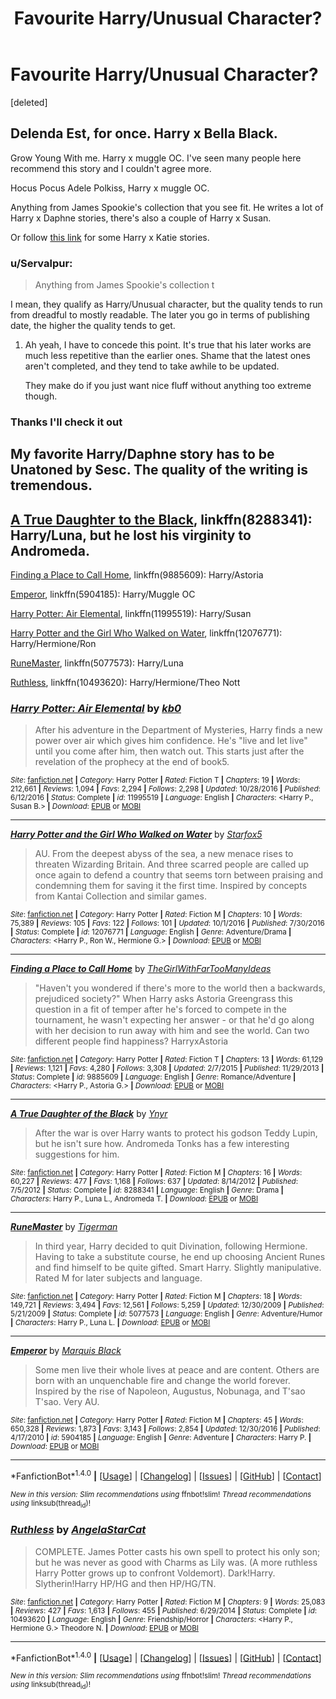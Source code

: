 #+TITLE: Favourite Harry/Unusual Character?

* Favourite Harry/Unusual Character?
:PROPERTIES:
:Score: 7
:DateUnix: 1491069486.0
:DateShort: 2017-Apr-01
:FlairText: Request
:END:
[deleted]


** Delenda Est, for once. Harry x Bella Black.

Grow Young With me. Harry x muggle OC. I've seen many people here recommend this story and I couldn't agree more.

Hocus Pocus Adele Polkiss, Harry x muggle OC.

Anything from James Spookie's collection that you see fit. He writes a lot of Harry x Daphne stories, there's also a couple of Harry x Susan.

Or follow [[https://www.reddit.com/r/HPfanfiction/comments/61p85b/request_saw_harry_x_katie_mentioned_a_few_times/][this link]] for some Harry x Katie stories.
:PROPERTIES:
:Author: ShiroVN
:Score: 8
:DateUnix: 1491070137.0
:DateShort: 2017-Apr-01
:END:

*** u/Servalpur:
#+begin_quote
  Anything from James Spookie's collection t
#+end_quote

I mean, they qualify as Harry/Unusual character, but the quality tends to run from dreadful to mostly readable. The later you go in terms of publishing date, the higher the quality tends to get.
:PROPERTIES:
:Author: Servalpur
:Score: 4
:DateUnix: 1491073300.0
:DateShort: 2017-Apr-01
:END:

**** Ah yeah, I have to concede this point. It's true that his later works are much less repetitive than the earlier ones. Shame that the latest ones aren't completed, and they tend to take awhile to be updated.

They make do if you just want nice fluff without anything too extreme though.
:PROPERTIES:
:Author: ShiroVN
:Score: 1
:DateUnix: 1491074024.0
:DateShort: 2017-Apr-01
:END:


*** Thanks I'll check it out
:PROPERTIES:
:Author: mythicalcoffeemug
:Score: 1
:DateUnix: 1491148110.0
:DateShort: 2017-Apr-02
:END:


** My favorite Harry/Daphne story has to be Unatoned by Sesc. The quality of the writing is tremendous.
:PROPERTIES:
:Author: GrimofDeath
:Score: 2
:DateUnix: 1491071392.0
:DateShort: 2017-Apr-01
:END:


** [[https://www.fanfiction.net/s/8288341/1/A-True-Daughter-of-the-Black][A True Daughter to the Black]], linkffn(8288341): Harry/Luna, but he lost his virginity to Andromeda.

[[https://www.fanfiction.net/s/9885609/1/Finding-a-Place-to-Call-Home][Finding a Place to Call Home]], linkffn(9885609): Harry/Astoria

[[https://www.fanfiction.net/s/5904185/1/Emperor][Emperor]], linkffn(5904185): Harry/Muggle OC

[[https://www.fanfiction.net/s/11995519/1/Harry-Potter-Air-Elemental][Harry Potter: Air Elemental]], linkffn(11995519): Harry/Susan

[[https://www.fanfiction.net/s/12076771/1/Harry-Potter-and-the-Girl-Who-Walked-on-Water][Harry Potter and the Girl Who Walked on Water]], linkffn(12076771): Harry/Hermione/Ron

[[https://www.fanfiction.net/s/5077573/1/RuneMaster][RuneMaster]], linkffn(5077573): Harry/Luna

[[https://www.fanfiction.net/s/10493620/1/Ruthless][Ruthless]], linkffn(10493620): Harry/Hermione/Theo Nott
:PROPERTIES:
:Author: InquisitorCOC
:Score: 1
:DateUnix: 1491072974.0
:DateShort: 2017-Apr-01
:END:

*** [[http://www.fanfiction.net/s/11995519/1/][*/Harry Potter: Air Elemental/*]] by [[https://www.fanfiction.net/u/1251524/kb0][/kb0/]]

#+begin_quote
  After his adventure in the Department of Mysteries, Harry finds a new power over air which gives him confidence. He's "live and let live" until you come after him, then watch out. This starts just after the revelation of the prophecy at the end of book5.
#+end_quote

^{/Site/: [[http://www.fanfiction.net/][fanfiction.net]] *|* /Category/: Harry Potter *|* /Rated/: Fiction T *|* /Chapters/: 19 *|* /Words/: 212,661 *|* /Reviews/: 1,094 *|* /Favs/: 2,294 *|* /Follows/: 2,298 *|* /Updated/: 10/28/2016 *|* /Published/: 6/12/2016 *|* /Status/: Complete *|* /id/: 11995519 *|* /Language/: English *|* /Characters/: <Harry P., Susan B.> *|* /Download/: [[http://www.ff2ebook.com/old/ffn-bot/index.php?id=11995519&source=ff&filetype=epub][EPUB]] or [[http://www.ff2ebook.com/old/ffn-bot/index.php?id=11995519&source=ff&filetype=mobi][MOBI]]}

--------------

[[http://www.fanfiction.net/s/12076771/1/][*/Harry Potter and the Girl Who Walked on Water/*]] by [[https://www.fanfiction.net/u/2548648/Starfox5][/Starfox5/]]

#+begin_quote
  AU. From the deepest abyss of the sea, a new menace rises to threaten Wizarding Britain. And three scarred people are called up once again to defend a country that seems torn between praising and condemning them for saving it the first time. Inspired by concepts from Kantai Collection and similar games.
#+end_quote

^{/Site/: [[http://www.fanfiction.net/][fanfiction.net]] *|* /Category/: Harry Potter *|* /Rated/: Fiction M *|* /Chapters/: 10 *|* /Words/: 75,389 *|* /Reviews/: 105 *|* /Favs/: 122 *|* /Follows/: 101 *|* /Updated/: 10/1/2016 *|* /Published/: 7/30/2016 *|* /Status/: Complete *|* /id/: 12076771 *|* /Language/: English *|* /Genre/: Adventure/Drama *|* /Characters/: <Harry P., Ron W., Hermione G.> *|* /Download/: [[http://www.ff2ebook.com/old/ffn-bot/index.php?id=12076771&source=ff&filetype=epub][EPUB]] or [[http://www.ff2ebook.com/old/ffn-bot/index.php?id=12076771&source=ff&filetype=mobi][MOBI]]}

--------------

[[http://www.fanfiction.net/s/9885609/1/][*/Finding a Place to Call Home/*]] by [[https://www.fanfiction.net/u/2298556/TheGirlWithFarTooManyIdeas][/TheGirlWithFarTooManyIdeas/]]

#+begin_quote
  "Haven't you wondered if there's more to the world then a backwards, prejudiced society?" When Harry asks Astoria Greengrass this question in a fit of temper after he's forced to compete in the tournament, he wasn't expecting her answer - or that he'd go along with her decision to run away with him and see the world. Can two different people find happiness? HarryxAstoria
#+end_quote

^{/Site/: [[http://www.fanfiction.net/][fanfiction.net]] *|* /Category/: Harry Potter *|* /Rated/: Fiction T *|* /Chapters/: 13 *|* /Words/: 61,129 *|* /Reviews/: 1,121 *|* /Favs/: 4,280 *|* /Follows/: 3,308 *|* /Updated/: 2/7/2015 *|* /Published/: 11/29/2013 *|* /Status/: Complete *|* /id/: 9885609 *|* /Language/: English *|* /Genre/: Romance/Adventure *|* /Characters/: <Harry P., Astoria G.> *|* /Download/: [[http://www.ff2ebook.com/old/ffn-bot/index.php?id=9885609&source=ff&filetype=epub][EPUB]] or [[http://www.ff2ebook.com/old/ffn-bot/index.php?id=9885609&source=ff&filetype=mobi][MOBI]]}

--------------

[[http://www.fanfiction.net/s/8288341/1/][*/A True Daughter of the Black/*]] by [[https://www.fanfiction.net/u/2409341/Ynyr][/Ynyr/]]

#+begin_quote
  After the war is over Harry wants to protect his godson Teddy Lupin, but he isn't sure how. Andromeda Tonks has a few interesting suggestions for him.
#+end_quote

^{/Site/: [[http://www.fanfiction.net/][fanfiction.net]] *|* /Category/: Harry Potter *|* /Rated/: Fiction M *|* /Chapters/: 16 *|* /Words/: 60,227 *|* /Reviews/: 477 *|* /Favs/: 1,168 *|* /Follows/: 637 *|* /Updated/: 8/14/2012 *|* /Published/: 7/5/2012 *|* /Status/: Complete *|* /id/: 8288341 *|* /Language/: English *|* /Genre/: Drama *|* /Characters/: Harry P., Luna L., Andromeda T. *|* /Download/: [[http://www.ff2ebook.com/old/ffn-bot/index.php?id=8288341&source=ff&filetype=epub][EPUB]] or [[http://www.ff2ebook.com/old/ffn-bot/index.php?id=8288341&source=ff&filetype=mobi][MOBI]]}

--------------

[[http://www.fanfiction.net/s/5077573/1/][*/RuneMaster/*]] by [[https://www.fanfiction.net/u/397906/Tigerman][/Tigerman/]]

#+begin_quote
  In third year, Harry decided to quit Divination, following Hermione. Having to take a substitute course, he end up choosing Ancient Runes and find himself to be quite gifted. Smart Harry. Slightly manipulative. Rated M for later subjects and language.
#+end_quote

^{/Site/: [[http://www.fanfiction.net/][fanfiction.net]] *|* /Category/: Harry Potter *|* /Rated/: Fiction M *|* /Chapters/: 18 *|* /Words/: 149,721 *|* /Reviews/: 3,494 *|* /Favs/: 12,561 *|* /Follows/: 5,259 *|* /Updated/: 12/30/2009 *|* /Published/: 5/21/2009 *|* /Status/: Complete *|* /id/: 5077573 *|* /Language/: English *|* /Genre/: Adventure/Humor *|* /Characters/: Harry P., Luna L. *|* /Download/: [[http://www.ff2ebook.com/old/ffn-bot/index.php?id=5077573&source=ff&filetype=epub][EPUB]] or [[http://www.ff2ebook.com/old/ffn-bot/index.php?id=5077573&source=ff&filetype=mobi][MOBI]]}

--------------

[[http://www.fanfiction.net/s/5904185/1/][*/Emperor/*]] by [[https://www.fanfiction.net/u/1227033/Marquis-Black][/Marquis Black/]]

#+begin_quote
  Some men live their whole lives at peace and are content. Others are born with an unquenchable fire and change the world forever. Inspired by the rise of Napoleon, Augustus, Nobunaga, and T'sao T'sao. Very AU.
#+end_quote

^{/Site/: [[http://www.fanfiction.net/][fanfiction.net]] *|* /Category/: Harry Potter *|* /Rated/: Fiction M *|* /Chapters/: 45 *|* /Words/: 650,328 *|* /Reviews/: 1,873 *|* /Favs/: 3,143 *|* /Follows/: 2,854 *|* /Updated/: 12/30/2016 *|* /Published/: 4/17/2010 *|* /id/: 5904185 *|* /Language/: English *|* /Genre/: Adventure *|* /Characters/: Harry P. *|* /Download/: [[http://www.ff2ebook.com/old/ffn-bot/index.php?id=5904185&source=ff&filetype=epub][EPUB]] or [[http://www.ff2ebook.com/old/ffn-bot/index.php?id=5904185&source=ff&filetype=mobi][MOBI]]}

--------------

*FanfictionBot*^{1.4.0} *|* [[[https://github.com/tusing/reddit-ffn-bot/wiki/Usage][Usage]]] | [[[https://github.com/tusing/reddit-ffn-bot/wiki/Changelog][Changelog]]] | [[[https://github.com/tusing/reddit-ffn-bot/issues/][Issues]]] | [[[https://github.com/tusing/reddit-ffn-bot/][GitHub]]] | [[[https://www.reddit.com/message/compose?to=tusing][Contact]]]

^{/New in this version: Slim recommendations using/ ffnbot!slim! /Thread recommendations using/ linksub(thread_id)!}
:PROPERTIES:
:Author: FanfictionBot
:Score: 1
:DateUnix: 1491073016.0
:DateShort: 2017-Apr-01
:END:


*** [[http://www.fanfiction.net/s/10493620/1/][*/Ruthless/*]] by [[https://www.fanfiction.net/u/717542/AngelaStarCat][/AngelaStarCat/]]

#+begin_quote
  COMPLETE. James Potter casts his own spell to protect his only son; but he was never as good with Charms as Lily was. (A more ruthless Harry Potter grows up to confront Voldemort). Dark!Harry. Slytherin!Harry HP/HG and then HP/HG/TN.
#+end_quote

^{/Site/: [[http://www.fanfiction.net/][fanfiction.net]] *|* /Category/: Harry Potter *|* /Rated/: Fiction M *|* /Chapters/: 9 *|* /Words/: 25,083 *|* /Reviews/: 427 *|* /Favs/: 1,613 *|* /Follows/: 455 *|* /Published/: 6/29/2014 *|* /Status/: Complete *|* /id/: 10493620 *|* /Language/: English *|* /Genre/: Friendship/Horror *|* /Characters/: <Harry P., Hermione G.> Theodore N. *|* /Download/: [[http://www.ff2ebook.com/old/ffn-bot/index.php?id=10493620&source=ff&filetype=epub][EPUB]] or [[http://www.ff2ebook.com/old/ffn-bot/index.php?id=10493620&source=ff&filetype=mobi][MOBI]]}

--------------

*FanfictionBot*^{1.4.0} *|* [[[https://github.com/tusing/reddit-ffn-bot/wiki/Usage][Usage]]] | [[[https://github.com/tusing/reddit-ffn-bot/wiki/Changelog][Changelog]]] | [[[https://github.com/tusing/reddit-ffn-bot/issues/][Issues]]] | [[[https://github.com/tusing/reddit-ffn-bot/][GitHub]]] | [[[https://www.reddit.com/message/compose?to=tusing][Contact]]]

^{/New in this version: Slim recommendations using/ ffnbot!slim! /Thread recommendations using/ linksub(thread_id)!}
:PROPERTIES:
:Author: FanfictionBot
:Score: 1
:DateUnix: 1491073020.0
:DateShort: 2017-Apr-01
:END:
